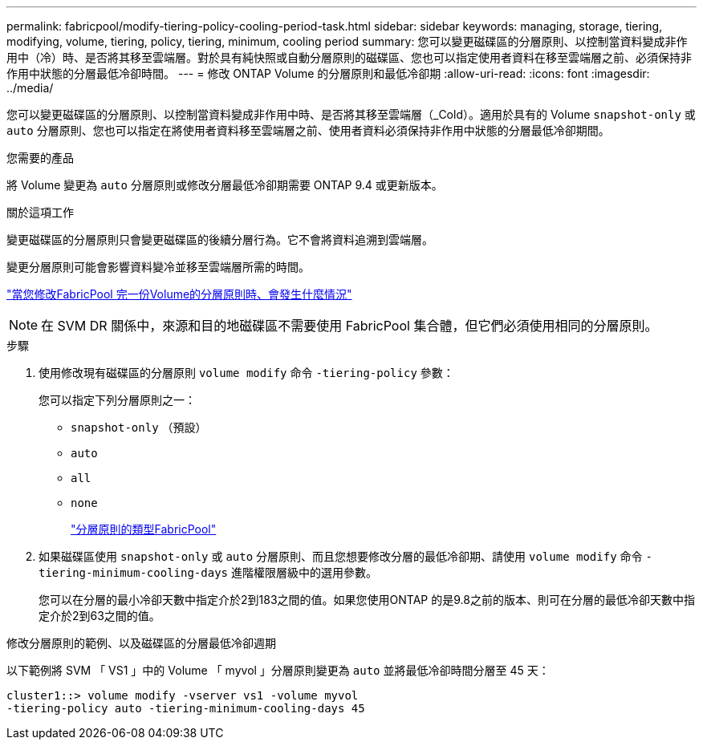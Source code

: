 ---
permalink: fabricpool/modify-tiering-policy-cooling-period-task.html 
sidebar: sidebar 
keywords: managing, storage, tiering, modifying, volume, tiering, policy, tiering, minimum, cooling period 
summary: 您可以變更磁碟區的分層原則、以控制當資料變成非作用中（冷）時、是否將其移至雲端層。對於具有純快照或自動分層原則的磁碟區、您也可以指定使用者資料在移至雲端層之前、必須保持非作用中狀態的分層最低冷卻時間。 
---
= 修改 ONTAP Volume 的分層原則和最低冷卻期
:allow-uri-read: 
:icons: font
:imagesdir: ../media/


[role="lead"]
您可以變更磁碟區的分層原則、以控制當資料變成非作用中時、是否將其移至雲端層（_Cold）。適用於具有的 Volume `snapshot-only` 或 `auto` 分層原則、您也可以指定在將使用者資料移至雲端層之前、使用者資料必須保持非作用中狀態的分層最低冷卻期間。

.您需要的產品
將 Volume 變更為 `auto` 分層原則或修改分層最低冷卻期需要 ONTAP 9.4 或更新版本。

.關於這項工作
變更磁碟區的分層原則只會變更磁碟區的後續分層行為。它不會將資料追溯到雲端層。

變更分層原則可能會影響資料變冷並移至雲端層所需的時間。

link:tiering-policies-concept.html#what-happens-when-you-modify-the-tiering-policy-of-a-volume-in-fabricpool["當您修改FabricPool 完一份Volume的分層原則時、會發生什麼情況"]


NOTE: 在 SVM DR 關係中，來源和目的地磁碟區不需要使用 FabricPool 集合體，但它們必須使用相同的分層原則。

.步驟
. 使用修改現有磁碟區的分層原則 `volume modify` 命令 `-tiering-policy` 參數：
+
您可以指定下列分層原則之一：

+
** `snapshot-only` （預設）
** `auto`
** `all`
** `none`
+
link:tiering-policies-concept.html#types-of-fabricpool-tiering-policies["分層原則的類型FabricPool"]



. 如果磁碟區使用 `snapshot-only` 或 `auto` 分層原則、而且您想要修改分層的最低冷卻期、請使用 `volume modify` 命令 `-tiering-minimum-cooling-days` 進階權限層級中的選用參數。
+
您可以在分層的最小冷卻天數中指定介於2到183之間的值。如果您使用ONTAP 的是9.8之前的版本、則可在分層的最低冷卻天數中指定介於2到63之間的值。



.修改分層原則的範例、以及磁碟區的分層最低冷卻週期
以下範例將 SVM 「 VS1 」中的 Volume 「 myvol 」分層原則變更為 `auto` 並將最低冷卻時間分層至 45 天：

[listing]
----
cluster1::> volume modify -vserver vs1 -volume myvol
-tiering-policy auto -tiering-minimum-cooling-days 45
----